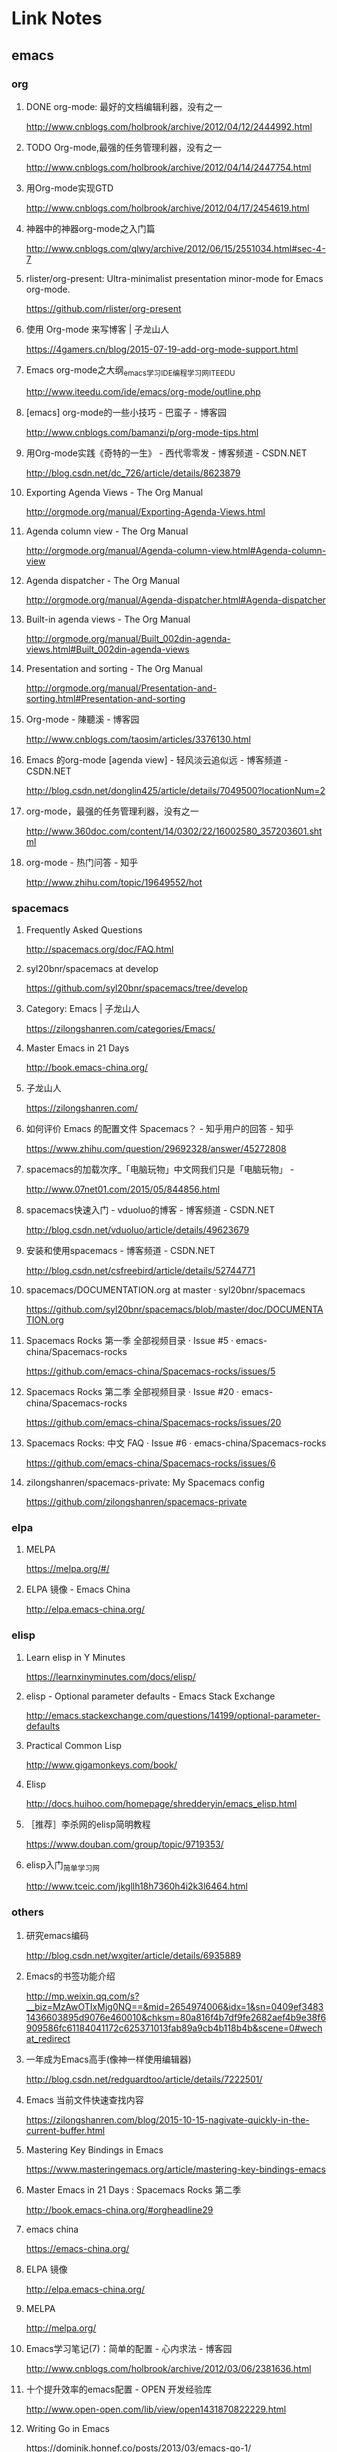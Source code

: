 * Link Notes
** emacs
*** org 
**** DONE org-mode: 最好的文档编辑利器，没有之一
http://www.cnblogs.com/holbrook/archive/2012/04/12/2444992.html 
**** TODO Org-mode,最强的任务管理利器，没有之一
http://www.cnblogs.com/holbrook/archive/2012/04/14/2447754.html 
**** 用Org-mode实现GTD
http://www.cnblogs.com/holbrook/archive/2012/04/17/2454619.html 
**** 神器中的神器org-mode之入门篇
http://www.cnblogs.com/qlwy/archive/2012/06/15/2551034.html#sec-4-7 
**** rlister/org-present: Ultra-minimalist presentation minor-mode for Emacs org-mode.
https://github.com/rlister/org-present
**** 使用 Org-mode 来写博客 | 子龙山人
https://4gamers.cn/blog/2015-07-19-add-org-mode-support.html
**** Emacs org-mode之大纲_emacs学习_IDE_编程学习网_ITEEDU
http://www.iteedu.com/ide/emacs/org-mode/outline.php
**** [emacs] org-mode的一些小技巧 - 巴蛮子 - 博客园
http://www.cnblogs.com/bamanzi/p/org-mode-tips.html
**** 用Org-mode实践《奇特的一生》 - 西代零零发 - 博客频道 - CSDN.NET
http://blog.csdn.net/dc_726/article/details/8623879
**** Exporting Agenda Views - The Org Manual
http://orgmode.org/manual/Exporting-Agenda-Views.html
**** Agenda column view - The Org Manual
http://orgmode.org/manual/Agenda-column-view.html#Agenda-column-view
**** Agenda dispatcher - The Org Manual
http://orgmode.org/manual/Agenda-dispatcher.html#Agenda-dispatcher
**** Built-in agenda views - The Org Manual
http://orgmode.org/manual/Built_002din-agenda-views.html#Built_002din-agenda-views
**** Presentation and sorting - The Org Manual
http://orgmode.org/manual/Presentation-and-sorting.html#Presentation-and-sorting
**** Org-mode - 陳聽溪 - 博客园
http://www.cnblogs.com/taosim/articles/3376130.html
**** Emacs 的org-mode [agenda view] - 轻风淡云追似远 - 博客频道 - CSDN.NET
http://blog.csdn.net/donglin425/article/details/7049500?locationNum=2
**** org-mode，最强的任务管理利器，没有之一
http://www.360doc.com/content/14/0302/22/16002580_357203601.shtml
**** org-mode - 热门问答 - 知乎
http://www.zhihu.com/topic/19649552/hot
*** spacemacs
**** Frequently Asked Questions
http://spacemacs.org/doc/FAQ.html
**** syl20bnr/spacemacs at develop
https://github.com/syl20bnr/spacemacs/tree/develop
**** Category: Emacs | 子龙山人
https://zilongshanren.com/categories/Emacs/
**** Master Emacs in 21 Days
http://book.emacs-china.org/
**** 子龙山人
https://zilongshanren.com/
**** 如何评价 Emacs 的配置文件 Spacemacs？ - 知乎用户的回答 - 知乎
https://www.zhihu.com/question/29692328/answer/45272808
**** spacemacs的加载次序_「电脑玩物」中文网我们只是「电脑玩物」 -
http://www.07net01.com/2015/05/844856.html
**** spacemacs快速入门 - vduoluo的博客 - 博客频道 - CSDN.NET
http://blog.csdn.net/vduoluo/article/details/49623679
**** 安装和使用spacemacs - 博客频道 - CSDN.NET
http://blog.csdn.net/csfreebird/article/details/52744771
**** spacemacs/DOCUMENTATION.org at master · syl20bnr/spacemacs
https://github.com/syl20bnr/spacemacs/blob/master/doc/DOCUMENTATION.org
**** Spacemacs Rocks 第一季 全部视频目录 · Issue #5 · emacs-china/Spacemacs-rocks
https://github.com/emacs-china/Spacemacs-rocks/issues/5
**** Spacemacs Rocks 第二季 全部视频目录 · Issue #20 · emacs-china/Spacemacs-rocks
https://github.com/emacs-china/Spacemacs-rocks/issues/20
**** Spacemacs Rocks: 中文 FAQ · Issue #6 · emacs-china/Spacemacs-rocks
https://github.com/emacs-china/Spacemacs-rocks/issues/6
**** zilongshanren/spacemacs-private: My Spacemacs config
https://github.com/zilongshanren/spacemacs-private
*** elpa
**** MELPA
https://melpa.org/#/
**** ELPA 镜像 - Emacs China
http://elpa.emacs-china.org/

*** elisp
**** Learn elisp in Y Minutes
https://learnxinyminutes.com/docs/elisp/
**** elisp - Optional parameter defaults - Emacs Stack Exchange
http://emacs.stackexchange.com/questions/14199/optional-parameter-defaults
**** Practical Common Lisp
http://www.gigamonkeys.com/book/
**** Elisp
http://docs.huihoo.com/homepage/shredderyin/emacs_elisp.html
**** ［推荐］李杀网的elisp简明教程
https://www.douban.com/group/topic/9719353/
**** elisp入门_简单学习网
http://www.tceic.com/jkgllh18h7360h4i2k3l6464.html
*** others 
**** 研究emacs编码
http://blog.csdn.net/wxgiter/article/details/6935889
**** Emacs的书签功能介绍
http://mp.weixin.qq.com/s?__biz=MzAwOTIxMjg0NQ==&mid=2654974006&idx=1&sn=0409ef34831436603895d9076e460010&chksm=80a816f4b7df9fe2682aef4b9e38f6909586fc61184041172c625371013fab89a9cb4b118b4b&scene=0#wechat_redirect 
**** 一年成为Emacs高手(像神一样使用编辑器)
http://blog.csdn.net/redguardtoo/article/details/7222501/ 
**** Emacs 当前文件快速查找内容
https://zilongshanren.com/blog/2015-10-15-nagivate-quickly-in-the-current-buffer.html
**** Mastering Key Bindings in Emacs
https://www.masteringemacs.org/article/mastering-key-bindings-emacs
**** Master Emacs in 21 Days : Spacemacs Rocks 第二季
http://book.emacs-china.org/#orgheadline29
**** emacs china
https://emacs-china.org/
**** ELPA 镜像
http://elpa.emacs-china.org/
**** MELPA
http://melpa.org/
**** Emacs学习笔记(7)：简单的配置 - 心内求法 - 博客园
http://www.cnblogs.com/holbrook/archive/2012/03/06/2381636.html
**** 十个提升效率的emacs配置 - OPEN 开发经验库
http://www.open-open.com/lib/view/open1431870822229.html
**** Writing Go in Emacs
https://dominik.honnef.co/posts/2013/03/emacs-go-1/
**** Getting Started - MELPA
https://melpa.org/#/getting-started
**** Emacs China
https://emacs-china.org/
**** Emacs is sexy
http://emacs.sexy/
**** Emacs 当前文件快速查找内容 | 子龙山人
https://4gamers.cn/blog/2015-10-15-nagivate-quickly-in-the-current-buffer.html
**** Emacs 绑定键盘的技巧。
http://docs.huihoo.com/homepage/shredderyin/wiki/KeyBinding.html

** git 
*** git实验之代码提交
http://blog.csdn.net/crylearner/article/details/7685158 
*** github : guohangno3
https://github.com/guohangno3/gh-dot-emacs-d
*** guohangno3/gh-dot-emacs-d: private dot emacs.d directory bak
https://github.com/guohangno3/gh-dot-emacs-d
*** zilongshanren (子龙山人)
https://github.com/zilongshanren
*** git实验之代码提交 - crylearner的专栏 - 博客频道 - CSDN.NET
http://blog.csdn.net/crylearner/article/details/7685158
** excel 
**** ExcelHome - 全球领先的Excel门户,Office视频教程培训中心
http://www.excelhome.net/index.html

** weixin
*** default
**** 管理中心 - 微信开放平台
https://open.weixin.qq.com/cgi-bin/applist?t=manage/list&lang=zh_CN&token=933b6994e4f9f353b5a58eb526e4681d01a9ab0d
**** 微信公众平台
https://mp.weixin.qq.com/cgi-bin/appmsg?begin=0&count=10&t=media/appmsg_list2&type=10&action=list_card&token=737602599&lang=zh_CN

** programming
*** golang


**** golang内存分配
http://www.cnblogs.com/yjf512/p/5147365.html 
**** go语言web编程
file:///E:/book/golang/go%E8%AF%AD%E8%A8%80web%E7%BC%96%E7%A8%8B/go%E8%AF%AD%E8%A8%80web%E7%BC%96%E7%A8%8B/preface.html 
**** Golang之bytes.buffer
http://studygolang.com/articles/5843 
**** 文章 - Golang中国
http://golangtc.com/articles
**** Learn Go in Y Minutes
https://learnxinyminutes.com/docs/go/

**** 首页 | Go语言中文网 | Golang中文社区 | Golang中国
http://studygolang.com/
**** 网友博文 | Go语言中文网 | Golang中文社区 | Golang中国
http://studygolang.com/articles?lastid=2585
**** Effective Go - The Go Programming Language
http://www.hellogcc.org/effective_go.html#channels
**** 实效Go编程 - Go 编程语言
http://docscn.studygolang.com/doc/effective_go.html#重新声明
*** c/c++
**** 酷壳 – CoolShell.cn
http://coolshell.cn/


*** zshell
**** Xah Lee Web 李杀网
http://xahlee.org/
**** zsh_百度搜索
https://www.baidu.com/s?ie=utf-8&f=8&rsv_bp=0&rsv_idx=1&tn=baidu&wd=zsh&rsv_pq=e4f03a4600029765&rsv_t=b5dfeIWE1bxggPqYYxky11JpY8droq9oo1CYMNdrLN96SrHx%2FxGsF0RL3KU&rqlang=cn&rsv_enter=1&rsv_sug3=3&rsv_sug2=0&inputT=1020&rsv_sug4=1020
**** Oh My Zsh
http://ohmyz.sh/
**** Zsh (简体中文) - ArchWiki
https://wiki.archlinux.org/index.php/Zsh_(%E7%AE%80%E4%BD%93%E4%B8%AD%E6%96%87)
*** default
**** Learn X in Y Minutes: Scenic Programming Language Tours
https://learnxinyminutes.com/

** 中医
*** default
**** 肺、肠胃、肝胆、肾病_萧宏慈_新浪博客
http://blog.sina.com.cn/s/articlelist_1573471910_13_1.html
**** 倪海厦《天纪》《人纪》视频全集下载 | 经方伤寒论网
http://www.jfshl.com/dajia/105.html
**** 毛小妹_新浪博客
http://blog.sina.com.cn/u/1894223787
**** 潘毅-腾讯视频全网搜
http://v.qq.com/x/search/?q=%E6%BD%98%E6%AF%85&needCorrect=0&stag=1
** 易经
*** default
**** 乾为天-第一卦-乾卦-华易算命网
http://www.k366.com/gua/1200000-11-01.htm

**** 周易六十四卦详解（通俗易懂版）
http://www.360doc.cn/3g/article.aspx?userid=52920&id=9804201
** 宗教
*** 佛教
**** 华严宗（中国佛教大乘八宗之一）_百度百科
http://baike.baidu.com/subview/8836/11229608.htm?fr=aladdin
*** 道教
**** 静坐与打坐的区别      在人间-新浪博客
http://www.360doc.com/content/14/0415/08/4706327_369084191.shtml
**** 戒定实修 目录【在人间-希热旺波_新浪博客】
http://www.360doc.com/content/14/0329/14/4530213_364675360.shtml
**** 博文_在人间_新浪博客
http://blog.sina.com.cn/s/articlelist_2304101637_0_1.html
*** default

**** 科学与信仰
http://www.360doc11.net/articlenew.aspx?id=115125338
** 视频 
*** default
**** 电影 / 最新电影_电影天堂-迅雷电影下载
http://www.ygdy8.com/html/gndy/dyzz/index.html
**** 最新电影_电影港
http://www.dygang.com/ys/index.htm
**** 海贼王/航海王-海贼王/航海王在线漫画-在线漫画-腾讯动漫官方网站
http://ac.qq.com/Comic/comicInfo/id/505430
**** 火影忍者 疾风传-动漫动画-全集高清在线观看-爱奇艺
http://www.iqiyi.com/a_19rrhabcll.html
**** 航海王-动漫动画-全集高清在线观看-爱奇艺
http://www.iqiyi.com/a_19rrhb3xvl.html
**** 诛仙电视剧/诛仙青云志全集下载_迅雷下载_迅雷迷电影天堂
http://www.xunleimi.com/huayudianshiju/42309/?t=1472286490595


* untreated
**** Save abbrevs in ~/.emacs.d/abbrev_defs?_百度搜索
https://www.baidu.com/s?ie=utf-8&f=8&rsv_bp=0&rsv_idx=1&tn=baidu&wd=Save%20abbrevs%20in%20~%2F.emacs.d%2Fabbrev_defs%3F&rsv_pq=cce88ac70004529c&rsv_t=0664L5ZbBq1xK%2B%2F4kAoBSD9tlcQ5WkNQMVflibdeTy2Lt%2F%2F8PrkZScQivFg&rqlang=cn&rsv_enter=1&rsv_n=2&rsv_sug3=1&rsv_sug2=0&inputT=406&rsv_sug4=406
